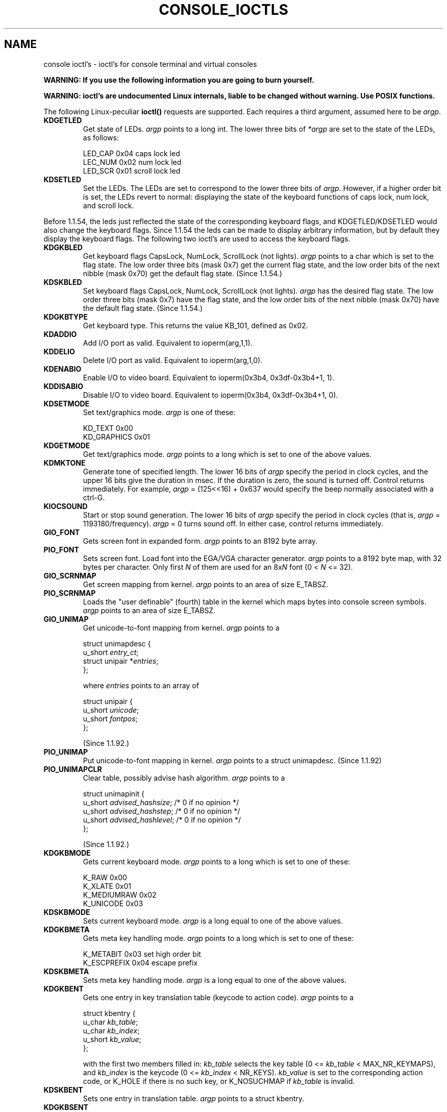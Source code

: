 .\" Copyright (c) 1995 Jim Van Zandt <jrv@vanzandt.mv.com> and aeb
.\" Sun Feb 26 11:46:23 MET 1995
.\"
.\" This is free documentation; you can redistribute it and/or
.\" modify it under the terms of the GNU General Public License as
.\" published by the Free Software Foundation; either version 2 of
.\" the License, or (at your option) any later version.
.\"
.\" The GNU General Public License's references to "object code"
.\" and "executables" are to be interpreted as the output of any
.\" document formatting or typesetting system, including
.\" intermediate and printed output.
.\"
.\" This manual is distributed in the hope that it will be useful,
.\" but WITHOUT ANY WARRANTY; without even the implied warranty of
.\" MERCHANTABILITY or FITNESS FOR A PARTICULAR PURPOSE.  See the
.\" GNU General Public License for more details.
.\"
.\" You should have received a copy of the GNU General Public
.\" License along with this manual; if not, write to the Free
.\" Software Foundation, Inc., 675 Mass Ave, Cambridge, MA 02139,
.\" USA.
.\"
.\" Modified, Sun Feb 26 15:04:20 1995, faith@cs.unc.edu
.\" "
.TH CONSOLE_IOCTLS 4 "February 20, 1995" "Linux" "Linux Programmer's Manual"
.SH NAME
console ioctl's \- ioctl's for console terminal and virtual consoles

\fBWARNING: If you use the following information you are going to burn yourself.\fP

\fBWARNING: ioctl's are undocumented Linux internals, liable to be changed 
without warning.  Use POSIX functions.\fP

The following Linux-peculiar \fBioctl()\fP requests are supported.  
Each requires a third argument, assumed here to be \fIargp\fP.
.IP \fBKDGETLED\fP
Get state of LEDs.  \fIargp\fP points to a long int.  The lower three bits
of \fI*argp\fP are set to the state of the LEDs, as follows:

    LED_CAP       0x04   caps lock led
    LEC_NUM       0x02   num lock led
    LED_SCR       0x01   scroll lock led

.IP \fBKDSETLED\fP
Set the LEDs.  The LEDs are set to correspond to the lower three bits of
\fIargp\fP.  However, if a higher order bit is set, 
the LEDs revert to normal: displaying the state of the
keyboard functions of caps lock, num lock, and scroll lock.
.LP
Before 1.1.54, the leds just reflected the state of the corresponding
keyboard flags, and KDGETLED/KDSETLED would also change the keyboard
flags. Since 1.1.54 the leds can be made to display arbitrary
information, but by default they display the keyboard flags.
The following two ioctl's are used to access the keyboard flags.

.IP \fBKDGKBLED\fP
Get keyboard flags CapsLock, NumLock, ScrollLock (not lights).
\fIargp\fP points to a char which is set to the flag state.
The low order three bits (mask 0x7) get the current flag state,
and the low order bits of the next nibble (mask 0x70) get
the default flag state. (Since 1.1.54.)

.IP \fBKDSKBLED\fP
Set keyboard flags CapsLock, NumLock, ScrollLock (not lights).
\fIargp\fP has the desired flag state.
The low order three bits (mask 0x7) have the flag state,
and the low order bits of the next nibble (mask 0x70) have
the default flag state. (Since 1.1.54.)

.IP \fBKDGKBTYPE\fP
Get keyboard type. This returns the value KB_101, defined as 0x02.

.IP \fBKDADDIO\fP
Add I/O port as valid. Equivalent to ioperm(arg,1,1).

.IP \fBKDDELIO\fP
Delete I/O port as valid. Equivalent to ioperm(arg,1,0).

.IP \fBKDENABIO\fP
Enable I/O to video board. Equivalent to ioperm(0x3b4, 0x3df-0x3b4+1, 1).

.IP \fBKDDISABIO\fP
Disable I/O to video board. Equivalent to ioperm(0x3b4, 0x3df-0x3b4+1, 0).

.IP \fBKDSETMODE\fP
Set text/graphics mode.  \fIargp\fP is one of these:

    KD_TEXT       0x00
    KD_GRAPHICS   0x01

.IP \fBKDGETMODE\fP
Get text/graphics mode.  \fIargp\fP points to a long which is set to one
of the above values.

.IP \fBKDMKTONE\fP
Generate tone of specified length.  
The lower 16 bits of \fIargp\fP specify the period in clock cycles,
and the upper 16 bits give the duration in msec.
If the duration is zero, the sound is turned off.  
Control returns immediately.
For example, \fIargp\fP = (125<<16) + 0x637 would specify
the beep normally associated with a ctrl-G.

.IP \fBKIOCSOUND\fP
Start or stop sound generation.  The lower 16 bits of
\fIargp\fP specify the period in clock cycles
(that is, \fIargp\fP = 1193180/frequency).  
\fIargp\fP = 0 turns sound off.
In either case, control returns immediately.

.IP \fBGIO_FONT\fP
Gets screen font in expanded form.  \fIargp\fP points to an 8192 byte array.

.IP \fBPIO_FONT\fP
Sets screen font.  Load font into the EGA/VGA character generator. 
\fIargp\fP points to a 8192 byte map, with 32 bytes per character.  
Only first \fIN\fP of them are used for an 8x\fIN\fP font (0 < \fIN\fP <= 32).

.IP \fBGIO_SCRNMAP\fP
Get screen mapping from kernel.
\fIargp\fP points to an area of size E_TABSZ.

.IP \fBPIO_SCRNMAP\fP
Loads the "user definable" (fourth) table in the kernel which maps bytes into console
screen symbols.  \fIargp\fP points to an area of size E_TABSZ.

.IP \fBGIO_UNIMAP\fP
Get unicode-to-font mapping from kernel.  \fIargp\fP points to a

.nf
struct unimapdesc {
        u_short \fIentry_ct\fP;
        struct unipair *\fIentries\fP;
};
.fi

where \fIentries\fP points to an array of

.nf
struct unipair {
        u_short \fIunicode\fP;
        u_short \fIfontpos\fP;
};
.fi

(Since 1.1.92.)

.IP \fBPIO_UNIMAP\fP
Put unicode-to-font mapping in kernel.  \fIargp\fP points to a
struct unimapdesc.  (Since 1.1.92)

.IP \fBPIO_UNIMAPCLR\fP
Clear table, possibly advise hash algorithm.  \fIargp\fP points to a

.nf 
struct unimapinit {
        u_short \fIadvised_hashsize\fP;  /* 0 if no opinion */
        u_short \fIadvised_hashstep\fP;  /* 0 if no opinion */
        u_short \fIadvised_hashlevel\fP; /* 0 if no opinion */
};
.fi

(Since 1.1.92.)

.IP \fBKDGKBMODE\fP
Gets current keyboard mode.  \fIargp\fP points to a long which is set to one
of these:

    K_RAW         0x00   
    K_XLATE       0x01   
    K_MEDIUMRAW   0x02   
    K_UNICODE     0x03

.IP \fBKDSKBMODE\fP
Sets current keyboard mode.
\fIargp\fP is a long equal to one of the above values.

.IP \fBKDGKBMETA\fP
Gets meta key handling mode.  \fIargp\fP points to a long which is
set to one of these:

    K_METABIT     0x03   set high order bit 
    K_ESCPREFIX   0x04   escape prefix

.IP \fBKDSKBMETA\fP
Sets meta key handling mode.
\fIargp\fP is a long equal to one of the above values.

.IP \fBKDGKBENT\fP
Gets one entry in key translation table (keycode to action code).  
\fIargp\fP points to a

.nf
struct kbentry {
    u_char \fIkb_table\fP;
    u_char \fIkb_index\fP;
    u_short \fIkb_value\fP;
};
.fi

with the first two members filled in: 
\fIkb_table\fP selects the key table (0 <= \fIkb_table\fP < MAX_NR_KEYMAPS),
and \fIkb_index\fP is the keycode (0 <= \fIkb_index\fP < NR_KEYS).  
\fIkb_value\fP is set to the corresponding action code,
or K_HOLE if there is no such key, 
or K_NOSUCHMAP if \fIkb_table\fP is invalid.

.IP \fBKDSKBENT\fP
Sets one entry in translation table.  \fIargp\fP points to a struct kbentry.

.IP \fBKDGKBSENT\fP
Gets one function key string.  \fIargp\fP points to a

.nf
struct kbsentry {
    u_char \fIkb_func\fP;
    u_char \fIkb_string\fP[512];
};
.fi

\fIkb_string\fP is set to the (NULL terminated) string corresponding to 
the \fIkb_func\fPth function key action code.

.IP \fBKDSKBSENT\fP
Sets one function key string entry.  \fIargp\fP points to a struct kbsentry.

.IP \fBKDGKBDIACR\fP
Read kernel accent table.  \fIargp\fP points to a

.nf
struct kbdiacrs { 
    unsigned int \fIkb_cnt\fP;
    struct kbdiacr \fIkbdiacr\fP[256];
};
.fi

where \fIkb_cnt\fP is the number of entries in the array, each of which
is a

struct kbdiacr { u_char \fIdiacr\fP, \fIbase\fP, \fIresult\fP;
};

.IP \fBKDGETKEYCODE\fP
Read kernel keycode table entry (scan code to keycode).  
\fIargp\fP points to a

.nf
struct kbkeycode { unsigned int \fIscancode\fP, \fIkeycode\fP; };
.fi

\fIkeycode\fP is set to correspond to the given \fIscancode\fP.
(89 <= \fIscancode\fP <= 255 only.  
For 1 <= \fIscancode\fP <= 88, \fIkeycode\fP==\fIscancode\fP.)
(Since 1.1.63.)

.IP \fBKDSETKEYCODE\fP
Write kernel keycode table entry.  \fIargp\fP points to struct kbkeycode.
(Since 1.1.63.)

.IP \fBKDSIGACCEPT\fP
The calling process indicates its willingness to accept the signal
\fIargp\fP when it is generated by pressing an appropriate key combination.
(1 <= \fIargp\fP <= NSIG).  
(See spawn_console() in linux/drivers/char/keyboard.c.)

.IP \fBVT_OPENQRY\fP
Returns the first available (non-opened) console.
\fIargp\fP points to an int which is set to the 
number of the vt (1 <= \fI*argp\fP <= MAX_NR_CONSOLES).

.IP \fBVT_GETMODE\fP
Get mode of active vt.  \fIargp\fP points to a

.nf
struct vt_mode {
    char \fImode\fP;     /* vt mode */
    char \fIwaitv\fP;    /* if set, hang on writes if not active */
    short \fIrelsig\fP;  /* signal to raise on release req */
    short \fIacqsig\fP;  /* signal to raise on acquisition */
    short \fIfrsig\fP;   /* unused (set to 0) */
};
.fi

...which is set to the mode of the active vt.  
\fImode\fP is set to one of these values: 

    VT_AUTO       auto vt switching 
    VT_PROCESS    process controls switching 
    VT_ACKACQ     acknowledge switch 

.IP \fBVT_SETMODE\fP
Set mode of active vt.  \fIargp\fP points to a struct vt_mode.

.IP \fBVT_GETSTATE\fP
Get global vt state info.  \fIargp\fP points to a 

.nf
struct vt_stat {
    ushort \fIv_active\fP;  /* active vt */
    ushort \fIv_signal\fP;  /* signal to send */
    ushort \fIv_state\fP;   /* vt bitmask */
};
.fi

For each vt in use, the corresponding bit in the \fIv_state\fP member is set.
(Kernels 1.0 through 1.1.92.)

.IP \fBVT_RELDISP\fP
Release a display.

.IP \fBVT_ACTIVATE\fP
Switch to vt \fIargp\fP (1 <= \fIargp\fP <= MAX_NR_CONSOLES).

.IP \fBVT_WAITACTIVE\fP
Wait until vt \fIargp\fP has been activated.

.IP \fBVT_DISALLOCATE\fP
Deallocate the memory associated with vt \fIargp\fP.
(Since 1.1.54.)

.IP \fBVT_RESIZE\fP
Set kernel's idea of screensize.  \fIargp\fP points to a

.nf
struct vt_sizes {
    ushort \fIv_rows\fP;       /* # rows */
    ushort \fIv_cols\fP;       /* # columns */
    ushort \fIv_scrollsize\fP; /* no longer used */
};
.fi

(Since 1.1.54.) Note that this does not change the videomode.
See resizecons(8).
.PP
The action of the following ioctls depends on the first byte in the struct 
pointed to by \fIargp\fP, referred to here as the \fIsubcode\fP.
These are legal only for the superuser or the owner of the current tty.
.IP "\fBTIOCLINUX, subcode=0"
Dump the screen.
Disappeared in 1.1.92.  (With kernel 1.1.92 or later, read from
/dev/vcsN or /dev/vcsaN instead.)  

.IP "\fBTIOCLINUX, subcode=1"
Get task information. Disappeared in 1.1.92.

.IP "\fBTIOCLINUX, subcode=2"
Set selection.
\fIargp\fP points to a

   struct {char \fIsubcode\fP;
       short \fIxs\fP, \fIys\fP, \fIxe\fP, \fIye\fP;
       short \fIsel_mode\fP;
   }

\fIxs\fP and \fIys\fP are the starting column and row.
\fIxe\fP and \fIye\fP are the ending
column and row.  (Upper left corner is row=column=1.)
\fIsel_mode\fP is 0 for character-by-character selection, 
1 for word-by-word selection, 
or 2 for line-by-line selection.
The indicated screen characters are highlighted and saved 
in the static array sel_buffer in devices/char/console.c.

.IP "\fBTIOCLINUX, subcode=3"
Paste selection.
The characters in the selection buffer are
written to \fIfd\fP.

.IP "\fBTIOCLINUX, subcode=4"
Unblank the screen.

.IP "\fBTIOCLINUX, subcode=5"
Sets contents of a 256-bit look up table defining characters in a "word",
for word-by-word selection.  (Since 1.1.32.)

.IP "\fBTIOCLINUX, subcode=6"
\fIargp\fP points to a char which is set to the value of the kernel
variable \fIshift_state\fP.  (Since 1.1.32.)

.IP "\fBTIOCLINUX, subcode=7"
\fIargp\fP points to a char which is set to the value of the kernel
variable \fIreport_mouse\fP.  (Since 1.1.33.)

.IP "\fBTIOCLINUX, subcode=8"
Dump screen width and height, cursor position, and all the 
character-attribute pairs.
(Kernels 1.1.67 through 1.1.91 only.  
With kernel 1.1.92 or later, read from /dev/vcsa* instead.)

.IP "\fBTIOCLINUX, subcode=9"
Restore screen width and height, cursor position, and all the 
character-attribute pairs.
(Kernels 1.1.67 through 1.1.91 only.  
With kernel 1.1.92 or later, write to /dev/vcsa* instead.)  

.IP "\fBTIOCLINUX, subcode=10"
Handles the Power Saving
feature of the new generation of monitors.  
VESA screen blanking mode is set to \fIargp\fP, which is one of:

    \fI0\fP: Screen blanking is disabled.

    \fI1\fP: The current video adapter
register settings are saved, then the controller is programmed to turn off
the vertical synchronization pulses.  This puts the monitor into "standby" mode.
If your monitor has an Off_Mode timer, then 
it will eventually power down by itself.

    \fI2\fP: The current 
settings are saved, then both the vertical and horizontal 
synchronization pulses are turned off.  
This puts the monitor into "off" mode.
If your monitor has no Off_Mode timer,
or if you want your monitor to power down immediately when the
blank_timer times out, then you choose this option.  
(\fICaution:\fP Powering down frequently will damage the monitor.)  

(Since 1.1.76.)

.SH "RETURN VALUES"
-1 for error, and \fIerrno\fP is set.
.SH ERRORS
\fIerrno\fP may take on these values:

.TP
.B EBADF
file descriptor is invalid.
.TP
.B
ENOTTY
file descriptor is not associated with a character special device, or the specified request does not apply to it.
.TP
.B EINVAL
file descriptor or \fIargp\fP is invalid.
.TP
.B EPERM
permission violation.
.SH WARNING
Do not regard this man page as documentation of the Linux console ioctl's.
This is provided for the curious only, as an alternative to reading the
source. Ioctl's are undocumented Linux internals, liable to be changed
without warning. (And indeed, this page more or less describes the
situation as of kernel version 1.1.94; there are many minor and not-so-minor
differences with earlier versions.)
 
Very often, ioctl's are introduced for communication between the
kernel and one particular well-known program (fdisk, hdparm, setserial,
tunelp, loadkeys, selection, setfont, etc.), and their behavior will be
changed when required by this particular program.

Programs using these ioctl's will not be portable to other versions
of Unix, will not work on older versions of Linux, and will not work
on future versions of Linux.

Use POSIX functions.

.SH "SEE ALSO"
.BR kbd_mode "(1), " loadkeys "(1), " dumpkeys "(1), " mknod (1),
.BR setleds "(1), " setmetamode "(1), " ioperm "(2), " termios (2),
.BR execve "(2), " fcntl "(2), " mt "(4), " sd "(4), " tty (4),
.BR ttys "(4), " vcs "(4), " vcsa "(4), " mapscrn "(8), " setfont (8),
.BR resizecons (8),
.IR /usr/include/linux/kd.h ,
.I /usr/include/linux/vt.h
